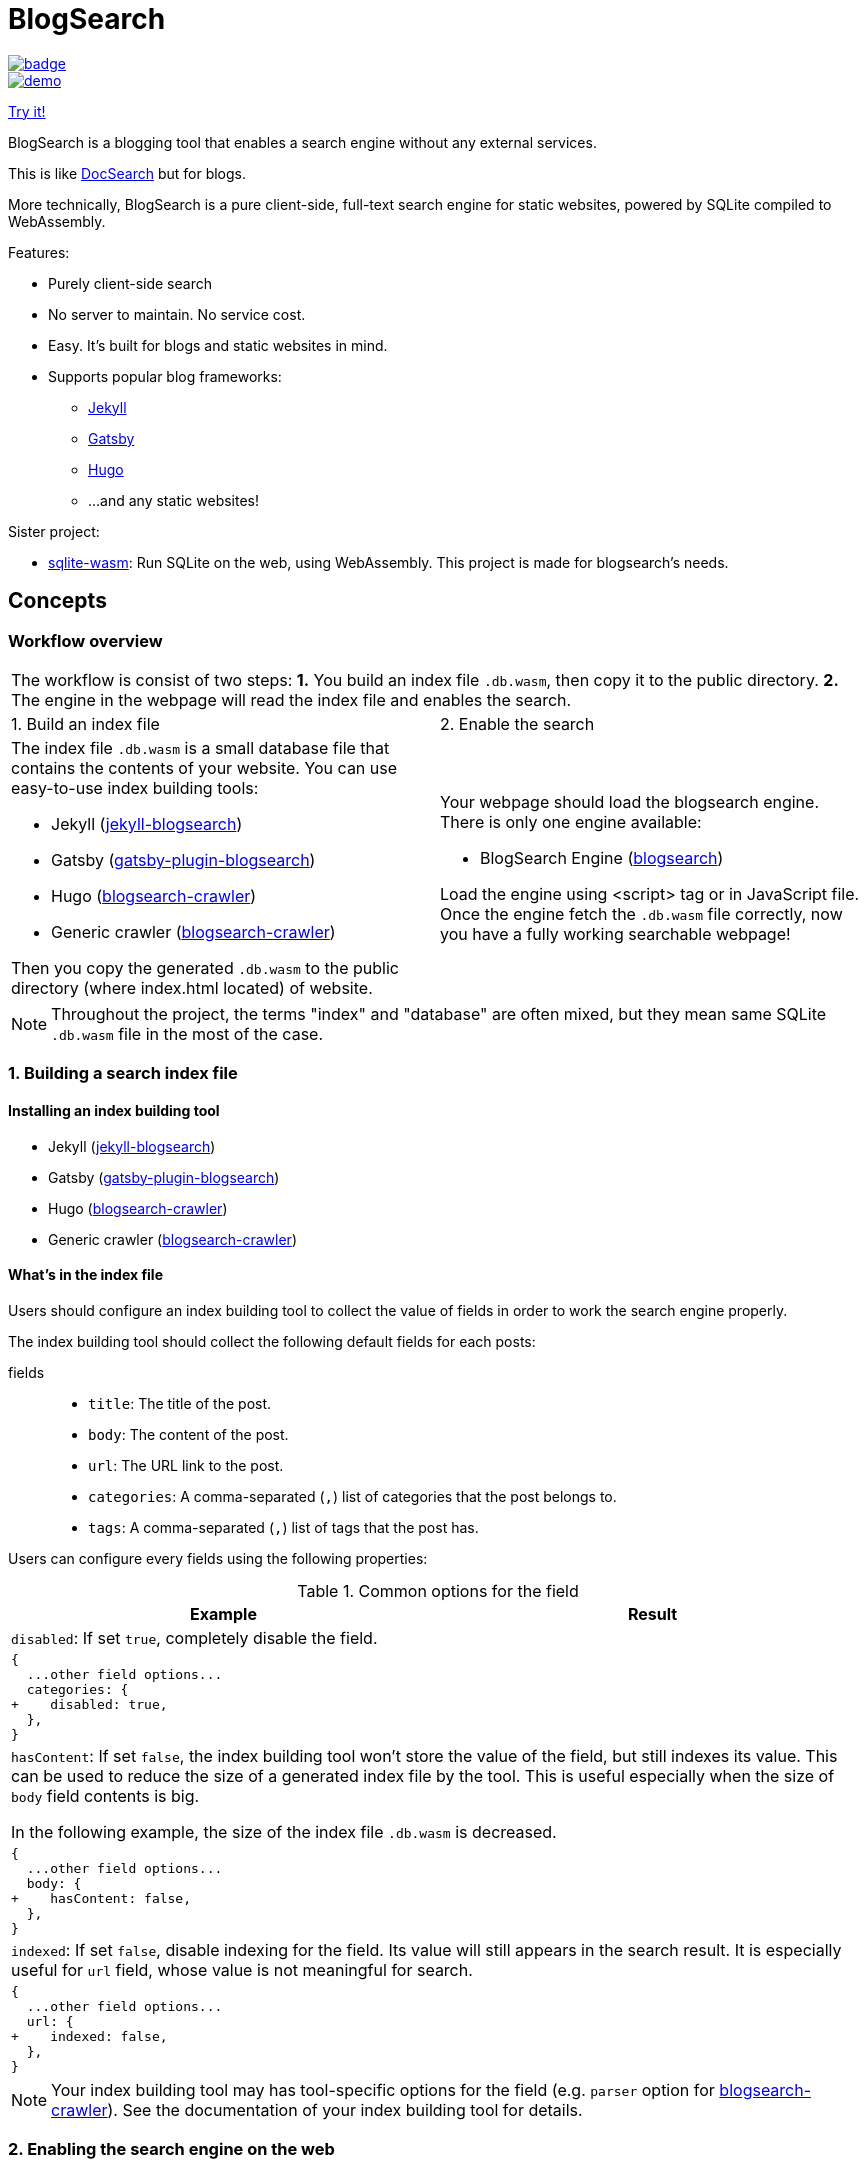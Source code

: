 = BlogSearch

// Asciidoc references
// Documentation: https://asciidoctor.org/docs/user-manual/
// Quick reference: https://asciidoctor.org/docs/asciidoc-syntax-quick-reference/
// Asciidoc vs Markdown: https://asciidoctor.org/docs/user-manual/#comparison-by-example
// GitHub Flavored Asciidoc (GFA): https://gist.github.com/dcode/0cfbf2699a1fe9b46ff04c41721dda74

:project-version: 0.0.3
:rootdir: https://github.com/kbumsik/blogsearch

ifdef::env-github[]
// Emoji
:tip-caption: :bulb:
:note-caption: :information_source:
:important-caption: :heavy_exclamation_mark:
:caution-caption: :fire:
:warning-caption: :warning:
// URL
:imagesdir: https://raw.githubusercontent.com/kbumsik/blogsearch/master
endif::[]

image::https://github.com/kbumsik/blogsearch/workflows/Build%20and%20Test%20CI/badge.svg[link="https://github.com/kbumsik/blogsearch/actions?query=workflow%3A%22Build+and+Test+CI%22"]

image::docs/demo.gif[link=https://kbumsik.io/blogsearch]
https://kbumsik.io/blogsearch[Try it!]

[.lead]
BlogSearch is a blogging tool that enables a search engine without any external
services.

This is like https://docsearch.algolia.com/[DocSearch] but for blogs.

More technically, BlogSearch is a pure client-side, full-text search engine for static websites, powered by SQLite compiled to WebAssembly.

.Features:
* Purely client-side search
* No server to maintain. No service cost.
* Easy. It's built for blogs and static websites in mind.
* Supports popular blog frameworks:
** https://jekyllrb.com/[Jekyll]
** https://www.gatsbyjs.org/[Gatsby]
** https://gohugo.io/[Hugo]
** ...and any static websites!

.Sister project:
* https://github.com/kbumsik/sqlite-wasm[sqlite-wasm]: Run SQLite on the web, using WebAssembly. This project is made for blogsearch's needs.

== Concepts

=== Workflow overview

[cols="50%,50%", options="noheader"]
|===
2+| The workflow is consist of two steps: **1.** You build an index file `.db.wasm`, then copy it to the public directory. **2.** The engine in the webpage will read the index file and enables the search.

| 1. Build an index file | 2. Enable the search

a|
The index file `.db.wasm` is a small database file that contains the contents of your website. You can use easy-to-use index building tools: 

* Jekyll (link:./jekyll-blogsearch[jekyll-blogsearch])
* Gatsby (link:./gatsby-plugin-blogsearch[gatsby-plugin-blogsearch])
* Hugo (link:./blogsearch-crawler[blogsearch-crawler])
* Generic crawler (link:./blogsearch-crawler[blogsearch-crawler])

Then you copy the generated `.db.wasm` to the public directory (where index.html located) of website.

a|
Your webpage should load the blogsearch engine. There is only one engine available:

* BlogSearch Engine (link:./blogsearch[blogsearch])

Load the engine using <script> tag or in JavaScript file.
Once the engine fetch the `.db.wasm` file correctly, now you have a fully working searchable webpage! 

|===

NOTE: Throughout the project, the terms "index" and "database" are often mixed, but they mean same SQLite `.db.wasm` file in the most of the case.

[#building-index]
=== 1. Building a search index file
==== Installing an index building tool

* Jekyll (link:./jekyll-blogsearch[jekyll-blogsearch])
* Gatsby (link:./gatsby-plugin-blogsearch[gatsby-plugin-blogsearch])
* Hugo (link:./blogsearch-crawler[blogsearch-crawler])
* Generic crawler (link:./blogsearch-crawler[blogsearch-crawler])

[#whats-in-the-index]
==== What's in the index file
Users should configure an index building tool to collect the value of fields
in order to work the search engine properly.

The index building tool should collect the following default fields for each posts:

fields::
* `title`: The title of the post.
* `body`: The content of the post.
* `url`: The URL link to the post.
* `categories`: A comma-separated (`,`) list of categories that the post belongs to.
* `tags`: A comma-separated (`,`) list of tags that the post has.

Users can configure every fields using the following properties:

[cols="50%,50%", options="header,unbreakable", stripes=even]
.Common options for the field
|===

| Example | Result

2+| `disabled`: If set `true`, completely disable the field.

2+a|
[source,diff]
----
{
  ...other field options...
  categories: {
+    disabled: true,
  },
}
----




2+| `hasContent`: If set `false`, the index building tool won't store the value of the field, but still indexes its value. This can be used to reduce the size of a generated index file by the tool. This is useful especially when the size of `body` field contents is big.

In the following example, the size of the index file `.db.wasm` is decreased.

2+a| 
[source,diff]
----
{
  ...other field options...
  body: {
+    hasContent: false,
  },
}
----

2+| `indexed`: If set `false`, disable indexing for the field. Its value will still appears in the search result. It is especially useful for `url` field, whose value is not meaningful for search.

2+a|
[source,diff]
----
{
  ...other field options...
  url: {
+    indexed: false,
  },
}
----


|===

NOTE: Your index building tool may has tool-specific options for the field (e.g. `parser` option for link:./blogsearch-crawler[blogsearch-crawler]). See the documentation of your index building tool for details.

=== 2. Enabling the search engine on the web

.It's as simple as:
[source,html,options="nowrap",subs="verbatim,attributes"]
----
<link rel="stylesheet" href="https://cdn.jsdelivr.net/npm/blogsearch@{project-version}/dist/basic.css" />

<script src="https://cdn.jsdelivr.net/npm/blogsearch@{project-version}/dist/blogsearch.umd.js"></script>
<script src="https://cdn.jsdelivr.net/npm/blogsearch@{project-version}/dist/worker.umd.js"></script>

<input id="blogsearch_input_element" type="search" placeholder="Search Text" class="form-control" />

<script>
  blogsearch({
    dbPath: 'your_index_file.db.wasm',
    inputSelector: '#blogsearch_input_element',
  });
</script>
----

For the further details and options, go to link:./blogsearch[the subdirectory of blogsearch].

== QnA
=== Which search engine technology used in this project?
The search engine basically is SQLite with https://www.sqlite.org/fts5.html[the FTS5 extension], compiled to WebAssembly. The SQLite FTS5 offers https://www.sqlite.org/fts5.html#the_bm25_function[the built-in BM25 ranking algorithm] for the search functionality. As SQLite is the most portable database engine, you can open any SQLite database files on the web too! Thanks to SQLite, we can easily write plugins for BlogSearch with link:./blogsearch-crawler/database.ts[just a few SQL queries] in different programming languages.

=== Why `.db.wasm` is recommended file extension index? It's not a WebAssembly binary file. Why not just `.db`?
I tried to make it `.db` but there is a big problem: the index file is not
gzip-compressed by the web server.
Popular blog web services (especially GitHub Pages) usually serve a `.db` file as
`application/octet-stream` and do not compress the file. By lying that it is
a WebAssembly binary file `.wasm`, the servers recognize it as `application/wasm` and ship it compressed.

Compression is important because it significantly reduces the file size.
I saw the size is reduced up to 1/3.

== Building from source

=== Workflow

To avoid "`But it works on my machine`" problem, it is strongly recommended to use Docker for building tasks.

Although this repository is a monorepo where each subprojects has own build scripts, you can easily run tasks in the root directory. 

TIP: If you want to build a specific subproject only, go to the subdirectory and run https://classic.yarnpkg.com/en/docs/usage[yarn] commands.

The required tools are the following:

* GNU Make (https://stackoverflow.com/a/48873146/4661625[v4.2 or higher is recommended], be warned for macOS users!)
* docker
* docker-compose
* yarn

Although it is a JS project Makefile is used because it is much more configuratble and supports building in parallel.

For specific NodeJS versions used in the project, please look at link:./Dockerfile[the Dockerfile].

==== Prepare
[source,bash]
----
# Or yarn install, without docker
make install-in-docker
----

==== Build libraries
[source,bash]
----
# Or yarn install, without docker
make lib-in-docker
----

==== Run a demo server
[source,bash]
----
make start-in-docker

# You can access the demo page via 0.0.0.0:9000
----

==== Testing
[source,bash]
----
# Or make test, without docker
make test-in-docker

# Run it in parallel
make test-in-docker -j4 --output-sync=target
----

==== Rebuild example index files

WARNING: This will take a lot of time! (~30 mintues)

[source,bash]
----
# It is highly recommended to use docker here
make examples-in-docker && make demo-in-docker
----

==== Build everything

WARNING: This will take a lot of time! (~30 mintues)

[source,bash]
----
# Or make all, without docker
make all-in-docker

# Or

# Parallel builds. This reduces the build time almost an half on my machine. 
make all-in-docker -j4 --output-sync=target
----

==== Rebuild everything
[source,bash]
----
make clean

# Then run any commands above
----

==== Get into a bash session in the container
[source,bash]
----
make bash-in-docker
----

== Credits & License

This project is inspired by https://docsearch.algolia.com/[DocSearch] and is
a reimplementation of it in TypeScript with SQLite backend. (MIT license)

The SQLite backend has a reimplementation of https://github.com/sql-js/sql.js[sql.js]
in TypeScript. (MIT license)

Other than the above two, the project is MIT License. See link:./LICENSE[LICENSE]
